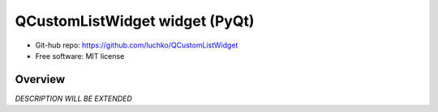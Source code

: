 QCustomListWidget widget (PyQt)
*************************

- Git-hub repo: https://github.com/luchko/QCustomListWidget
- Free software: MIT license

Overview
========

*DESCRIPTION WILL BE EXTENDED*
